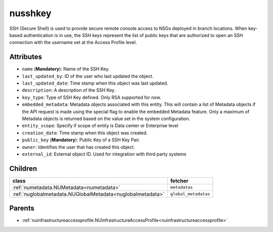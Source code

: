 .. _nusshkey:

nusshkey
===========================================

.. class:: nusshkey.NUSSHKey(bambou.nurest_object.NUMetaRESTObject,):

SSH (Secure Shell) is used to provide secure remote console access to NSGs deployed in branch locations. When key-based authentication is in use, the SSH keys represent the list of public keys that are authorized to open an SSH connection with the username set at the Access Profile level.


Attributes
----------


- ``name`` (**Mandatory**): Name of the SSH Key.

- ``last_updated_by``: ID of the user who last updated the object.

- ``last_updated_date``: Time stamp when this object was last updated.

- ``description``: A description of the SSH Key.

- ``key_type``: Type of SSH Key defined. Only RSA supported for now.

- ``embedded_metadata``: Metadata objects associated with this entity. This will contain a list of Metadata objects if the API request is made using the special flag to enable the embedded Metadata feature. Only a maximum of Metadata objects is returned based on the value set in the system configuration.

- ``entity_scope``: Specify if scope of entity is Data center or Enterprise level

- ``creation_date``: Time stamp when this object was created.

- ``public_key`` (**Mandatory**): Public Key of a SSH Key Pair.

- ``owner``: Identifies the user that has created this object.

- ``external_id``: External object ID. Used for integration with third party systems




Children
--------

================================================================================================================================================               ==========================================================================================
**class**                                                                                                                                                      **fetcher**

:ref:`numetadata.NUMetadata<numetadata>`                                                                                                                         ``metadatas`` 
:ref:`nuglobalmetadata.NUGlobalMetadata<nuglobalmetadata>`                                                                                                       ``global_metadatas`` 
================================================================================================================================================               ==========================================================================================



Parents
--------


- :ref:`nuinfrastructureaccessprofile.NUInfrastructureAccessProfile<nuinfrastructureaccessprofile>`

